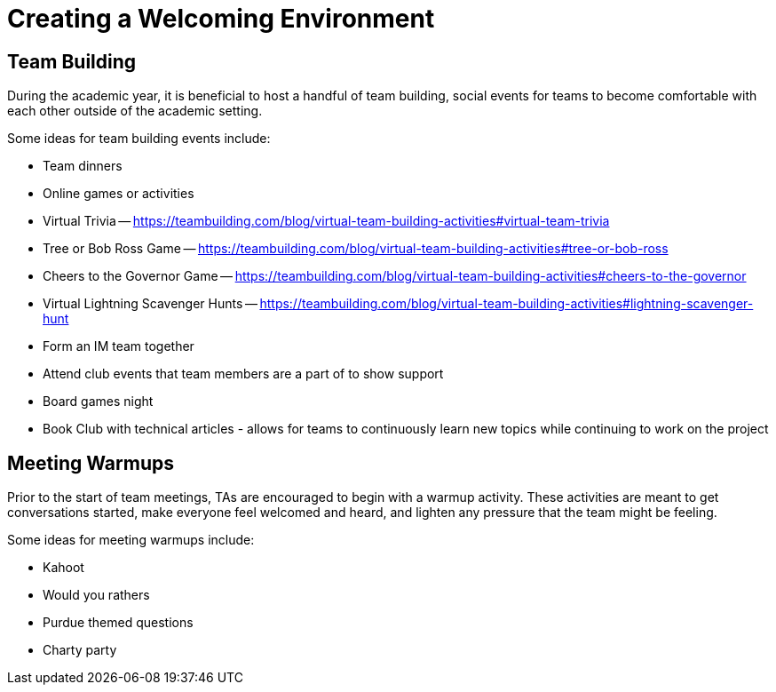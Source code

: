 = Creating a Welcoming Environment

== Team Building

During the academic year, it is beneficial to host a handful of team building, social events for teams to become comfortable with each other outside of the academic setting. 

Some ideas for team building events include:

- Team dinners
- Online games or activities
	- Virtual Trivia -- https://teambuilding.com/blog/virtual-team-building-activities#virtual-team-trivia
	- Tree or Bob Ross Game -- https://teambuilding.com/blog/virtual-team-building-activities#tree-or-bob-ross
	- Cheers to the Governor Game -- https://teambuilding.com/blog/virtual-team-building-activities#cheers-to-the-governor
	- Virtual Lightning Scavenger Hunts -- https://teambuilding.com/blog/virtual-team-building-activities#lightning-scavenger-hunt
- Form an IM team together
- Attend club events that team members are a part of to show support
- Board games night
- Book Club with technical articles - allows for teams to continuously learn new topics while continuing to work on the project

== Meeting Warmups

Prior to the start of team meetings, TAs are encouraged to begin with a warmup activity. These activities are meant to get conversations started, make everyone feel welcomed and heard, and lighten any pressure that the team might be feeling. 

Some ideas for meeting warmups include:

- Kahoot
- Would you rathers
- Purdue themed questions
- Charty party

